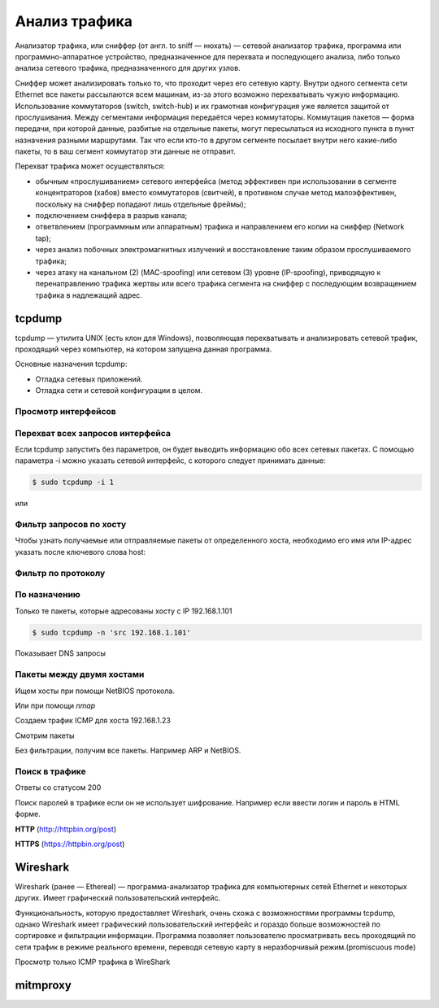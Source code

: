 Анализ трафика
==============

.. seealso::

    * `<https://ru.wikipedia.org/wiki/Анализатор_трафика>`_

Анализатор трафика, или сниффер (от англ. to sniff — нюхать) — сетевой анализатор трафика, программа или программно-аппаратное устройство, предназначенное для перехвата и последующего анализа, либо только анализа сетевого трафика, предназначенного для других узлов.

Сниффер может анализировать только то, что проходит через его сетевую карту. Внутри одного сегмента сети Ethernet все пакеты рассылаются всем машинам, из-за этого возможно перехватывать чужую информацию. Использование коммутаторов (switch, switch-hub) и их грамотная конфигурация уже является защитой от прослушивания. Между сегментами информация передаётся через коммутаторы. Коммутация пакетов — форма передачи, при которой данные, разбитые на отдельные пакеты, могут пересылаться из исходного пункта в пункт назначения разными маршрутами. Так что если кто-то в другом сегменте посылает внутри него какие-либо пакеты, то в ваш сегмент коммутатор эти данные не отправит.

Перехват трафика может осуществляться:

.. seealso::

   * `<https://ru.wikipedia.org/wiki/Network_tap>`_
   * `<https://ru.wikipedia.org/wiki/MAC-спуфинг>`_
   * `<https://ru.wikipedia.org/wiki/Спуфинг>`_

*  обычным «прослушиванием» сетевого интерфейса (метод эффективен при использовании в сегменте концентраторов (хабов) вместо коммутаторов (свитчей), в противном случае метод малоэффективен, поскольку на сниффер попадают лишь отдельные фреймы);
*  подключением сниффера в разрыв канала;
*  ответвлением (программным или аппаратным) трафика и направлением его копии на сниффер (Network tap);
*  через анализ побочных электромагнитных излучений и восстановление таким образом прослушиваемого трафика;
*  через атаку на канальном (2) (MAC-spoofing) или сетевом (3) уровне (IP-spoofing), приводящую к перенаправлению трафика жертвы или всего трафика сегмента на сниффер с последующим возвращением трафика в надлежащий адрес.

tcpdump
-------

.. seealso::

   * https://ru.wikipedia.org/wiki/Tcpdump

tcpdump — утилита UNIX (есть клон для Windows), позволяющая перехватывать и анализировать сетевой трафик, проходящий через компьютер, на котором запущена данная программа.

Основные назначения tcpdump:

* Отладка сетевых приложений.
* Отладка сети и сетевой конфигурации в целом.

Просмотр интерфейсов
~~~~~~~~~~~~~~~~~~~~

.. no-code-block:: bash

    $ sudo tcpdump -D
    1.wlan0 [Up, Running]
    2.docker0 [Up, Running]
    3.vboxnet0 [Up, Running]
    4.vboxnet1 [Up, Running]
    5.veth283f985 [Up, Running]
    6.any (Pseudo-device that captures on all interfaces) [Up, Running]
    7.lo [Up, Running, Loopback]
    8.eth0 [Up]
    9.bluetooth-monitor (Bluetooth Linux Monitor)
    10.nflog (Linux netfilter log (NFLOG) interface)
    11.nfqueue (Linux netfilter queue (NFQUEUE) interface)
    12.usbmon1 (USB bus number 1)
    13.usbmon2 (USB bus number 2)

Перехват всех запросов интерфейса
~~~~~~~~~~~~~~~~~~~~~~~~~~~~~~~~~

Если tcpdump запустить без параметров, он будет выводить информацию обо всех сетевых пакетах. С помощью параметра -i можно указать сетевой интерфейс, с которого следует принимать данные:

.. code-block:: bash

    $ sudo tcpdump -i 1

или

.. no-code-block:: bash

    $ sudo tcpdump -i wlan0
    tcpdump: verbose output suppressed, use -v or -vv for full protocol decode
    listening on wlan0, link-type EN10MB (Ethernet), capture size 262144 bytes
    19:04:24.115872 STP 802.1d, Config, Flags [none], bridge-id 8000.bc:ae:c5:88:91:28.8001, length 35
    19:04:24.219665 IP Arkasha-PC.local.bootpc > 255.255.255.255.bootps: BOOTP/DHCP, Request from 00:1b:fc:6c:c2:42 (oui Unknown), length 300
    19:04:25.118303 IP x220t.local.32371 > google-public-dns-a.google.com.domain: 29524+ PTR? 255.255.255.255.in-addr.arpa. (46)
    19:04:25.186526 IP google-public-dns-a.google.com.domain > x220t.local.32371: 29524 NXDomain 0/1/0 (114)
    19:04:25.287550 IP6 fe80::120b:a9ff:fe0c:f638.mdns > ff02::fb.mdns: 0 PTR (QM)? 255.255.255.255.in-addr.arpa. (46)
    ^C19:04:25.287614 IP x220t.local.mdns > 224.0.0.251.mdns: 0 PTR (QM)? 255.255.255.255.in-addr.arpa. (46)

    6 packets captured
    50 packets received by filter
    0 packets dropped by kernel

Фильтр запросов по хосту
~~~~~~~~~~~~~~~~~~~~~~~~

Чтобы узнать получаемые или отправляемые пакеты от определенного хоста, необходимо его имя или IP-адрес указать после ключевого слова host:

.. no-code-block:: bash

    $ sudo tcpdump host readthedocs.org
    tcpdump: verbose output suppressed, use -v or -vv for full protocol decode
    listening on wlan0, link-type EN10MB (Ethernet), capture size 262144 bytes
    19:08:24.734572 IP x220t.local.44169 > readthedocs.org.http: Flags [S], seq 1630487586, win 14600, options [mss 1460,sackOK,TS val 281681188 ecr 0,nop,wscale 7], length 0
    19:08:24.900671 IP readthedocs.org.http > x220t.local.44169: Flags [S.], seq 2780774205, ack 1630487587, win 14480, options [mss 1460,sackOK,TS val 1880995361 ecr 281681188,nop,wscale 9], length 0
    19:08:24.900718 IP x220t.local.44169 > readthedocs.org.http: Flags [.], ack 1, win 115, options [nop,nop,TS val 281681229 ecr 1880995361], length 0
    19:08:24.900812 IP x220t.local.44169 > readthedocs.org.http: Flags [P.], seq 1:733, ack 1, win 115, options [nop,nop,TS val 281681229 ecr 1880995361], length 732
    ...
      19:08:28.524595 IP readthedocs.org.https > x220t.local.37282: Flags [.], ack 2254, win 40, options [nop,nop,TS val 1880996266 ecr 281682094], length 0
    19:08:28.605826 IP x220t.local.37282 > readthedocs.org.https: Flags [.], ack 9767, win 296, options [nop,nop,TS val 281682155 ecr 1880996287], length 0
    ^C
    83 packets captured
    89 packets received by filter
    0 packets dropped by kernel

Фильтр по протоколу
~~~~~~~~~~~~~~~~~~~

.. no-code-block:: bash

    $ sudo tcpdump -n tcp

По назначению
~~~~~~~~~~~~~

Только те пакеты, которые адресованы хосту с IP 192.168.1.101

.. code-block:: bash

    $ sudo tcpdump -n 'src 192.168.1.101'

Показывает DNS запросы

.. no-code-block:: bash

    $ sudo tcpdump -n 'udp and dst port 53'
    tcpdump: verbose output suppressed, use -v or -vv for full protocol decode
    listening on wlan0, link-type EN10MB (Ethernet), capture size 262144 bytes
    19:22:52.089174 IP 192.168.1.101.17166 > 8.8.8.8.53: 44241+ A? www.google.ru. (31)
    19:22:52.149972 IP 192.168.1.101.61715 > 8.8.8.8.53: 63972+ A? www.google.ru. (31)
    19:22:52.157017 IP 192.168.1.101.12023 > 8.8.8.8.53: 17412+ AAAA? www.google.ru. (31)
    19:22:52.860129 IP 192.168.1.101.1745 > 8.8.8.8.53: 59896+ A? ssl.gstatic.com. (33)
    19:22:52.860245 IP 192.168.1.101.4582 > 8.8.8.8.53: 28863+ AAAA? ssl.gstatic.com. (33)
    19:22:52.860388 IP 192.168.1.101.12181 > 8.8.8.8.53: 46772+ A? ssl.gstatic.com. (33)
    19:22:53.992159 IP 192.168.1.101.53803 > 8.8.8.8.53: 64496+ A? www.google.ru. (31)
    19:22:54.062859 IP 192.168.1.101.30447 > 8.8.8.8.53: 54230+ AAAA? www.google.ru. (31)
    ^C
    8 packets captured
    10 packets received by filter
    0 packets dropped by kernel

Пакеты между двумя хостами
~~~~~~~~~~~~~~~~~~~~~~~~~~

Ищем хосты при помощи NetBIOS протокола.

.. seealso::

    * https://ru.wikipedia.org/wiki/NetBIOS


.. no-code-block:: bash

    $ nbtscan 192.168.1.0/24
    Doing NBT name scan for addresses from 192.168.1.0/24

    IP address       NetBIOS Name     Server    User             MAC address
    ------------------------------------------------------------------------------
    192.168.1.0     Sendto failed: Permission denied
    192.168.1.101    X220T            <server>  X220T            00:00:00:00:00:00
    192.168.1.23                      <server>                   00:00:00:00:00:00
    192.168.1.22     ARKASHA-PC       <server>  <unknown>        00:1b:fc:6c:c2:12
    192.168.1.255   Sendto failed: Permission denied

Или при помощи `nmap`

.. no-code-block:: bash

    $ nmap -sP 192.168.1.*

    Starting Nmap 6.46 ( http://nmap.org ) at 2015-02-02 20:56 YEKT
    Nmap scan report for 192.168.1.1
    Host is up (0.0068s latency).
    Nmap scan report for 192.168.1.20
    Host is up (0.018s latency).
    Nmap scan report for 192.168.1.21
    Host is up (0.016s latency).
    Nmap scan report for 192.168.1.22
    Host is up (0.028s latency).
    Nmap scan report for 192.168.1.24
    Host is up (0.017s latency).
    Nmap scan report for 192.168.1.26
    Host is up (0.032s latency).
    Nmap scan report for 192.168.1.28
    Host is up (0.0063s latency).
    Nmap scan report for 192.168.1.101
    Host is up (0.00020s latency).
    Nmap done: 256 IP addresses (8 hosts up) scanned in 4.28 seconds

Создаем трафик ICMP для хоста 192.168.1.23

.. no-code-block:: bash

    $ ping 192.168.1.23
    PING 192.168.1.23 (192.168.1.23) 56(84) bytes of data.
    64 bytes from 192.168.1.23: icmp_seq=1 ttl=64 time=1.90 ms
    64 bytes from 192.168.1.23: icmp_seq=2 ttl=64 time=1.27 ms
    64 bytes from 192.168.1.23: icmp_seq=3 ttl=64 time=1.28 ms
    64 bytes from 192.168.1.23: icmp_seq=4 ttl=64 time=1.23 ms
    ^C
    --- 192.168.1.23 ping statistics ---
    4 packets transmitted, 4 received, 0% packet loss, time 3003ms
    rtt min/avg/max/mdev = 1.236/1.423/1.900/0.279 ms

Смотрим пакеты

.. no-code-block:: bash

    $ sudo tcpdump 'src 192.168.1.101 and dst 192.168.1.23 and icmp'
    tcpdump: verbose output suppressed, use -v or -vv for full protocol decode
    listening on wlan0, link-type EN10MB (Ethernet), capture size 262144 bytes
    19:36:45.340321 IP x220t.local > 192.168.1.23: ICMP echo request, id 10305, seq 1, length 64
    19:36:46.341472 IP x220t.local > 192.168.1.23: ICMP echo request, id 10305, seq 2, length 64
    19:36:47.342180 IP x220t.local > 192.168.1.23: ICMP echo request, id 10305, seq 3, length 64
    19:36:48.343557 IP x220t.local > 192.168.1.23: ICMP echo request, id 10305, seq 4, length 64
    ^C
    4 packets captured
    4 packets received by filter
    0 packets dropped by kernel

Без фильтрации, получим все пакеты. Например ARP и NetBIOS.

.. no-code-block:: bash

    $ sudo tcpdump 'src 192.168.1.101 and dst 192.168.1.23'
    tcpdump: verbose output suppressed, use -v or -vv for full protocol decode
    listening on wlan0, link-type EN10MB (Ethernet), capture size 262144 bytes
    19:39:50.567837 ARP, Request who-has 192.168.1.23 tell x220t.local, length 28
    19:39:50.569144 IP x220t.local.netbios-ns > 192.168.1.23.netbios-ns: NBT UDP PACKET(137): QUERY; POSITIVE; RESPONSE; UNICAST
    19:39:55.517322 IP x220t.local > 192.168.1.23: ICMP echo request, id 10662, seq 1, length 64
    19:40:00.533322 ARP, Reply x220t.local is-at 10:0b:a9:0c:f6:38 (oui Unknown), length 28
    ^C
    4 packets captured
    4 packets received by filter
    0 packets dropped by kernel

Поиск в трафике
~~~~~~~~~~~~~~~

Ответы со статусом 200

.. no-code-block:: bash

    $ sudo tcpdump -n -A | grep -e '200 OK'
    tcpdump: verbose output suppressed, use -v or -vv for full protocol decode
    listening on wlan0, link-type EN10MB (Ethernet), capture size 262144 bytes
    A).)...sHTTP/1.1 200 OK
    A).9...vHTTP/1.1 200 OK
    ^C508 packets captured
    508 packets received by filter
    0 packets dropped by kernel

Поиск паролей в трафике если он не использует шифрование.
Например если ввести логин и пароль в HTML форме.

.. image:: /_static/login_form.png

**HTTP** (http://httpbin.org/post)

.. raw:: html

   <form method="POST" action="http://httpbin.org/post">
     Username: <input type="text" name="username" size="15" /><br />
     Password: <input type="password" name="passwort" size="15" /><br />
     <div align="center">
       <p><input type="submit" value="Login" /></p>
     </div>
   </form>

**HTTPS** (https://httpbin.org/post)

.. raw:: html

   <form method="POST" action="https://httpbin.org/post">
     Username: <input type="text" name="username" size="15" /><br />
     Password: <input type="password" name="passwort" size="15" /><br />
     <div align="center">
       <p><input type="submit" value="Login" /></p>
     </div>
   </form>

.. no-code-block:: bash
    :emphasize-lines: 24

    $ sudo tcpdump -l -A -i lo | egrep -i 'pass=|pwd=|log=|login=|user=|username=|pw=|passw=|passwd=|password=|pass:|user:|username:|password:|login:|pass |user ' --color=auto --line-buffered -B20
    tcpdump: verbose output suppressed, use -v or -vv for full protocol decode
    listening on lo, link-type EN10MB (Ethernet), capture size 262144 bytes
    19:54:00.745538 IP localhost.6543 > localhost.58721: Flags [S.], seq 2085108079, ack 4286254343, win 43690, options [mss 65495,sackOK,TS val 282365190 ecr 282365190,nop,wscale 7], length 0
    E..<..@.@.<............a|H9o.{.......0.........
    ............
    19:54:00.745556 IP localhost.58721 > localhost.6543: Flags [.], ack 1, win 342, options [nop,nop,TS val 282365190 ecr 282365190], length 0
    E..4..@.@............a...{..|H9p...V.(.....
    ........
    19:54:00.745694 IP localhost.58721 > localhost.6543: Flags [P.], seq 1:708, ack 1, win 342, options [nop,nop,TS val 282365190 ecr 282365190], length 707
    E.....@.@............a...{..|H9p...V.......
    ........POST /sign_in HTTP/1.1
    Host: localhost:6543
    User-Agent: Mozilla/5.0 (X11; Ubuntu; Linux x86_64; rv:35.0) Gecko/20100101 Firefox/35.0
    Accept: text/html,application/xhtml+xml,application/xml;q=0.9,*/*;q=0.8
    Accept-Language: en-US,en;q=0.5
    Accept-Encoding: gzip, deflate
    Referer: http://localhost:6543/login/
    Cookie: csrftoken=pVVycxJs2YaTCS5vpKTob0TINGsKjAM4; _LOCALE_=ru; _ga=GA1.1.1951453052.1420403120; connect.sid=s%3AnGU-04XqEDWudttY3CHI3LdUmEr__MYG.GF2fEjoSwB0bC99vfK%2FibenygTjwjRPLto948y7FSwU; beaker.session.id=27aa2050fff646b5bfe5cce56dae1472
    Connection: keep-alive
    Content-Type: application/x-www-form-urlencoded
    Content-Length: 53

    came_from=%2F&login=admin&password=123&submit=Sign+In
    ^C111 packets captured
    222 packets received by filter
    0 packets dropped by kernel

Wireshark
---------

.. seealso::

    * https://ru.wikipedia.org/wiki/Wireshark

Wireshark (ранее — Ethereal) — программа-анализатор трафика для компьютерных сетей Ethernet и некоторых других. Имеет графический пользовательский интерфейс.

Функциональность, которую предоставляет Wireshark, очень схожа с возможностями программы tcpdump, однако Wireshark имеет графический пользовательский интерфейс и гораздо больше возможностей по сортировке и фильтрации информации. Программа позволяет пользователю просматривать весь проходящий по сети трафик в режиме реального времени, переводя сетевую карту в неразборчивый режим.(promiscuous mode)

Просмотр только ICMP трафика в WireShark

.. image:: /_static/wireshark.png
    :align: center

mitmproxy
---------

.. seealso::

    * http://mitmproxy.org/index.html
